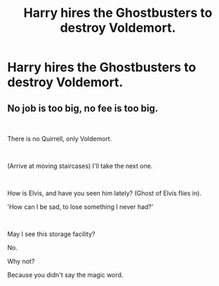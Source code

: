 #+TITLE: Harry hires the Ghostbusters to destroy Voldemort.

* Harry hires the Ghostbusters to destroy Voldemort.
:PROPERTIES:
:Author: Court_of_the_Bats
:Score: 9
:DateUnix: 1585552141.0
:DateShort: 2020-Mar-30
:FlairText: Prompt
:END:

** No job is too big, no fee is too big.

​

There is no Quirrell, only Voldemort.

​

(Arrive at moving staircases) I'll take the next one.

​

How is Elvis, and have you seen him lately? (Ghost of Elvis flies in).

'How can I be sad, to lose something I never had?'

​

May I see this storage facility?

No.

Why not?

Because you didn't say the magic word.
:PROPERTIES:
:Author: XeshTrill
:Score: 3
:DateUnix: 1585575734.0
:DateShort: 2020-Mar-30
:END:
